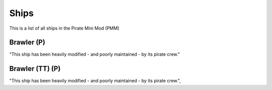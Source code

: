 Ships
=====

This is a list of all ships in the Pirate Mini Mod (PMM)

Brawler (P)
-----------
"This ship has been heavily modified - and poorly maintained - by its pirate crew."

Brawler (TT) (P)
----------------
"This ship has been heavily modified - and poorly maintained - by its pirate crew.",